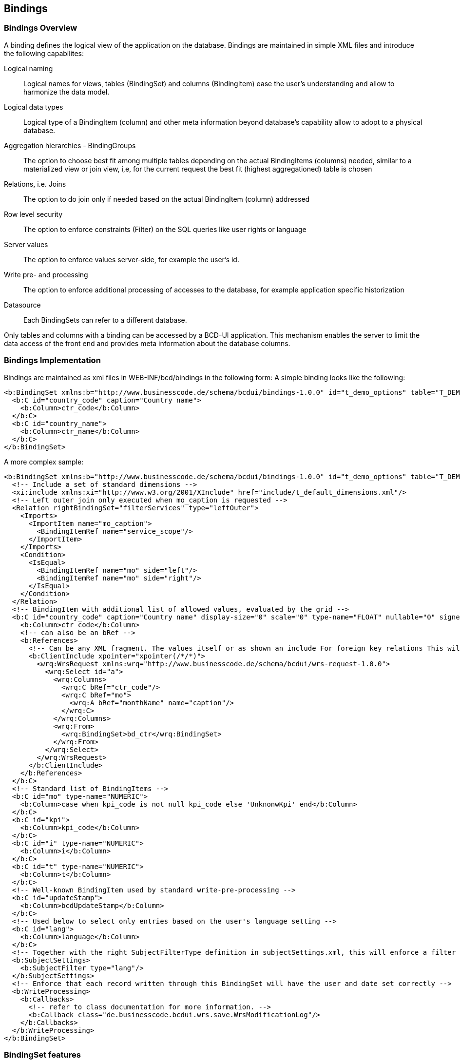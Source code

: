 [[DocBinding]]
== Bindings

=== Bindings Overview

A binding defines the logical view of the application on the database.
Bindings are maintained in simple XML files and introduce the following capabilites:

Logical naming:: Logical names for views, tables (BindingSet) and columns (BindingItem) ease the user's understanding and allow to harmonize the data model.
Logical data types:: Logical type of a BindingItem (column) and other meta information beyond database's capability allow to adopt to a physical database.
Aggregation hierarchies - BindingGroups:: The option to choose best fit among multiple tables depending on the actual BindingItems (columns) needed, similar to a materialized view or join view,
i,e, for the current request the best fit (highest aggregationed) table is chosen
Relations, i.e. Joins:: The option to do join only if needed based on the actual BindingItem (column) addressed
Row level security:: The option to enforce constraints (Filter) on the SQL queries like user rights or language
Server values:: The option to enforce values server-side, for example the user's id.
Write pre- and processing:: The option to enforce additional processing of accesses to the database, for example application specific historization
Datasource:: Each BindingSets can refer to a different database.

Only tables and columns with a binding can be accessed by a BCD-UI application.
This mechanism enables the server to limit the data access of the front end
and provides meta information about the database columns.

=== Bindings Implementation

Bindings are maintained as xml files in WEB-INF/bcd/bindings in the following form:
A simple binding looks like the following:

[source,xml]
----
<b:BindingSet xmlns:b="http://www.businesscode.de/schema/bcdui/bindings-1.0.0" id="t_demo_options" table="T_DEMO_OPTIONS">
  <b:C id="country_code" caption="Country name">
    <b:Column>ctr_code</b:Column>
  </b:C>
  <b:C id="country_name">
    <b:Column>ctr_name</b:Column>
  </b:C>
</b:BindingSet>
----


A more complex sample:

[source,xml]
----
<b:BindingSet xmlns:b="http://www.businesscode.de/schema/bcdui/bindings-1.0.0" id="t_demo_options" table="T_DEMO_OPTIONS">
  <!-- Include a set of standard dimensions -->
  <xi:include xmlns:xi="http://www.w3.org/2001/XInclude" href="include/t_default_dimensions.xml"/>
  <!-- Left outer join only executed when mo_caption is requested -->
  <Relation rightBindingSet="filterServices" type="leftOuter">
    <Imports>
      <ImportItem name="mo_caption">
        <BindingItemRef name="service_scope"/>
      </ImportItem>
    </Imports>
    <Condition>
      <IsEqual>
        <BindingItemRef name="mo" side="left"/>
        <BindingItemRef name="mo" side="right"/>
      </IsEqual>
    </Condition>
  </Relation>
  <!-- BindingItem with additional list of allowed values, evaluated by the grid -->
  <b:C id="country_code" caption="Country name" display-size="0" scale="0" type-name="FLOAT" nullable="0" signed="true">
    <b:Column>ctr_code</b:Column>
    <!-- can also be an bRef -->
    <b:References>
      <!-- Can be any XML fragment. The values itself or as shown an include For foreign key relations This will be added to Column in Wrs ClientInclude is replaced by the server, client receives an xi:include instead, pointing to the inlined request client receives: <xi:include href="/webapp/model?guiStatusGZ=dsfjsalfjsaldkfj" xpointer="xpointer(/*/*)"/> if the model delivering this is registered at /webapp/model, alternatevly ClientInclude can hav a href attribute -->
      <b:ClientInclude xpointer="xpointer(/*/*)">
        <wrq:WrsRequest xmlns:wrq="http://www.businesscode.de/schema/bcdui/wrs-request-1.0.0">
          <wrq:Select id="a">
            <wrq:Columns>
              <wrq:C bRef="ctr_code"/>
              <wrq:C bRef="mo">
                <wrq:A bRef="monthName" name="caption"/>
              </wrq:C>
            </wrq:Columns>
            <wrq:From>
              <wrq:BindingSet>bd_ctr</wrq:BindingSet>
            </wrq:From>
          </wrq:Select>
        </wrq:WrsRequest>
      </b:ClientInclude>
    </b:References>
  </b:C>
  <!-- Standard list of BindingItems -->
  <b:C id="mo" type-name="NUMERIC">
    <b:Column>case when kpi_code is not null kpi_code else 'UnknonwKpi' end</b:Column>
  </b:C>
  <b:C id="kpi">
    <b:Column>kpi_code</b:Column>
  </b:C>
  <b:C id="i" type-name="NUMERIC">
    <b:Column>i</b:Column>
  </b:C>
  <b:C id="t" type-name="NUMERIC">
    <b:Column>t</b:Column>
  </b:C>
  <!-- Well-known BindingItem used by standard write-pre-processing -->
  <b:C id="updateStamp">
    <b:Column>bcdUpdateStamp</b:Column>
  </b:C>
  <!-- Used below to select only entries based on the user's language setting -->
  <b:C id="lang">
    <b:Column>language</b:Column>
  </b:C>
  <!-- Together with the right SubjectFilterType definition in subjectSettings.xml, this will enforce a filter on BindingItem lang -->
  <b:SubjectSettings>
    <b:SubjectFilter type="lang"/>
  </b:SubjectSettings>
  <!-- Enforce that each record written through this BindingSet will have the user and date set correctly -->
  <b:WriteProcessing>
    <b:Callbacks>
      <!-- refer to class documentation for more information. -->
      <b:Callback class="de.businesscode.bcdui.wrs.save.WrsModificationLog"/>
    </b:Callbacks>
  </b:WriteProcessing>
</b:BindingSet>
----

=== BindingSet features

==== Row-level-security

When reading from a BindingSet via Wrs, the access can be limitted for a user on row-level.
For example a user may only see entries for UK even if the query does not have this restriction.
With the same method, a user's language setting can be applied to a i18n caption lookup table in the background.
This is done via a server-side added where constraint depending on user settings.
This is configured by cooperation of the following three artifacts:

. A scc:SubjectFilterType definition
+
A SubjectFilterType in WEB-INF/bcdui/subjectSettings.xml defines the BindingItem on which to apply the restriction
and a BindingSet with the user's rights, default is bcd_sec_user_settings.
+
[source,xml]
----
<SubjectSettingsConfig xmlns="http://www.businesscode.de/schema/bcdui/subjectsettings-1.0.0">
  <SubjectFilterTypes>
    <SubjectFilterType name="geo:ctr">
      <Caption>Countries</Caption>
      <BindingSet>countryRights</BindingSet>
      <BindingItems>
        <C bRef="country"/>
      </BindingItems>
    </SubjectFilterType>
  </SubjectFilterTypes>
  <!-- ... -->
</SubjectSettingsConfig>
----
+
The SubjectFilterType "geo:ctr" defines a check on country. countryRights will hold one row per allowed country.
+
[options="header"]
|===
|Column|Content
|bcd_user_id|Id of the user this permission is assigned to.
|bcd_right_type|Optional. Id of the permission the values relate to. if not present, all values are expected to belong to geo:ctr
|bcd_right_value|An allowed values.
|===

. A reference to such a definition in BindingSet.
+
In the restricted BindingSet you just need to refer to such a SubjectFilterType and have the BindingItem with the correct id country.
+
[source,xml]
----
<BindingSet xmlns="http://www.businesscode.de/schema/bcdui/bindings-1.0.0" id="rowLevelBs">
  <!-- all C's etc ... -->
  <C id="country">..</C>
  <!-- all C's etc ... -->
  <SubjectSettings>
    <SubjectFilter type="geo:ctr"/>
  </SubjectSettings>
</BindingSet>
----
+
. Assigned values regarding this permission to the current user in bcd_sec_user_settings.
+
Well-known BindingSet bcd_sec_user_settings is expected to have three BindingItems: user_id, right_type and right_value.
Each row assigns an allowed country to a user for the geo:ctr right.


==== References

References define lists of values for BindingItems like enumerations in Java. The values can either be directly specified
in the BindingSet XML or loaded via an XInclude. The latter is useful when the list of values comes from another database
table so that it behaves like a foreign key relationship in SQL. This is transformed to the full Wrs format by the server.
The name of the columns (attributes) are dynamic, the names of the Elements WrsSimple, R are mandatory.

[source,xml]
----
<b:References xmlns:b="http://www.businesscode.de/schema/bcdui/bindings-1.0.0">
  <w:WrsSimple xmlns:w="http://www.businesscode.de/schema/bcdui/wrs-1.0.0">
    <w:R caption="Mon" value="1"/>
    <w:R caption="Tue" value="2"/>
    <w:R caption="Wed" value="3"/>...</w:WrsSimple>
</b:References>
----

The relationship is to be evaluated by the client and not enforced by the server.

==== Bindings write-protection

If (and only if) a WEB-INF/bcdui/subjectSettings.xml is present in a project, all BindingSets are write protected when accessed via Wrs.
To allow a user to insert into or update a view/table behind a BindingSet, you must

. Define that the BindingSet is write-able via an bnd:SubjectSettings/bnd:Security/bnd:Operation entry
+
To configure security on your binding do the following:
+
[source,xml]
----
<BindingSet xmlns="http://www.businesscode.de/schema/bcdui/bindings-1.0.0">
  <!-- all C's etc ... -->
  <SubjectSettings>
    <Security>
      <Operation name="write" permission="perms1 perms2:ctx1 perms2:ctx2"/>
    </Security>
    <!-- possible SubjectFilter elements ... -->
  </SubjectSettings>
</BindingSet>
----
+
. Provide the user with sufficient rights



Currently Binding understands only one operation called _write_ which protects ANY modification to a table (C-UD),
the _permission_ takes a list (space separated) of permissions which are evaluated by Shiro, hence Shiro's syntax
can be applied here. *Note:* the list is inclusive, meaning that the operation is granted only in case the user
retains ALL permissions listed. The permission list may also be empty or be absent at all, in such a case NO check is
done for this operation, thus it effictively disables write-protection.

==== Write pre-processing

The optional write pre-processing allows to enforce additional processing of data before it is written to the BindingSet.
A project specific callback derived from the  `de.businesscode.bcdui.binding.write.WriteProcessingCallback` 
can be called to modify the data to be written, for example for security reasons.
When multiple callbacks are configured, they are called in given order.
An callback receives the following events:

* endHeader
* endDataRow

See above configuration for an example.

===== WrsModificationCallback

WrsModificationCallback is a general implementation of de.businesscode.bcdui.binding.write.WriteProcessingCallback offering WRS values manipulation on the server.
The class is setup using parameters in the Binding definition document. Please consult the API documentation on class de.businesscode.bcdui.binding.write.WrsModificationCallback for
further information.

In short, this callback allows you to provide server-side or constant values for WRS data, to either coalesce it with data sent from client and
even to assure the data to exist whether is has been send from client or not. A sample:

[source,xml]
----
<BindingSet xmlns="http://www.businesscode.de/schema/bcdui/bindings-1.0.0" id="bcd_test_table" table="bcd_test_table">
  <C id="someValue_name" type-name="VARCHAR" isKey="true">
    <Column>TEST_NAME</Column>
  </C>
  <C id="someOtherValue" type-name="NUMERIC">
    <Column>TEST_VALUE</Column>
  </C>
  <SubjectSettings>
    <Security>
      <Operation permission="" name="write"/>
    </Security>
  </SubjectSettings>
  <WriteProcessing>
    <Callbacks>
      <Callback class="de.businesscode.bcdui.binding.write.WrsModificationCallback">
        <!-- for someValue_name binding item the value is either taken from client or (if null) the value 'server value' will be written to database -->
        <Param bindingItemId="someValue_name" expression="server value"/>
        <!-- since coalesce is set to false, someOtherValue binding-item will always be written value: 'session: ...' to database -->
        <Param bindingItemId="someOtherValue" expression="session: ${bcdBean.sessionId}" isCoalesce="false"/>
      </Callback>
    </Callbacks>
  </WriteProcessing>
</BindingSet>
----

===== Ready to use WrsModificationLog

WrsModificationLog is a convenience implementation of de.businesscode.bcdui.binding.write.WrsModificationCallback offering WRS modification logs.
It maintains the items:

* bcdUpdateStamp
* bcdUpdateBy
* bcdCreateStamp
* bcdCreateBy

as appropriate. See class documentation for more information.

[source,xml]
----
<BindingSet xmlns="http://www.businesscode.de/schema/bcdui/bindings-1.0.0" id="bcd_test_table" table="bcd_test_table">
  <C id="someValue_name" type-name="VARCHAR" isKey="true">
    <Column>TEST_NAME</Column>
  </C>
  <C id="someOtherValue" type-name="NUMERIC">
    <Column>TEST_VALUE</Column>
  </C>
  <C id="bcdUpdateStamp" type-name="TIMESTAMP" isReadOnly="true">
    <Column>update_stamp</Column>
  </C>
  <C id="bcdUpdateBy" type-name="VARCHAR" isReadOnly="true">
    <Column>update_by</Column>
  </C>
  <C id="bcdCreateStamp" type-name="TIMESTAMP" isReadOnly="true">
    <Column>create_stamp</Column>
  </C>
  <C id="bcdCreateBy" type-name="VARCHAR" isReadOnly="true">
    <Column>create_by</Column>
  </C>
  <SubjectSettings>
    <Security>
      <Operation permission="" name="write"/>
    </Security>
  </SubjectSettings>
  <WriteProcessing>
    <Callbacks>
      <Callback class="de.businesscode.bcdui.binding.write.WrsModificationLog"/>
    </Callbacks>
  </WriteProcessing>
</BindingSet>
----

==== BindingSetGroup

This is a EnterpriseEdition extension, not available in the CommuniteEdition.
A BindingSetGroup allows to be treated as a BindingSet but the actual BindingSet used depends on the list of BindingItems being requested.
The first BindingSet in order providing all BindingItems is chosen. This allows for example to

* Redirect a request to the table with the highest aggregation level providing all required dimensions
* Redirect a request to a table with the right dimensions, for example cw vs. month.

Therefore this feature is very useful for optimizing database performance.

[source,xml]
----
<b:BindingSetGroup xmlns:b="http://www.businesscode.de/schema/bcdui/bindings-1.0.0" id="shipmentCube">
  <b:BindingSetRef idRef="t_demo_shipment_kpi_mo"/>
  <b:BindingSetRef idRef="t_demo_shipment_kpi_cw"/>
  <b:BindingSetRef idRef="t_demo_shipment_detail"/>
</b:BindingSetGroup>
----

==== Caching

Per default Bindings are parsed during application start only and cached for subsequent accesses.
By <<DocCaching,disabling caching>>, a binding are re-parsed on every access to it, allowing to change bindings on the fly during development.

==== BindingInclude / XInclude

Recurring groups of BindingItems, for examples sets of levels of a dimension or sets of measures do not need to be repeated in all
BindingSets but can be included on xml level via xi:include. If you use  `b:BindingInclude`  as root, the BindingSet will not
be instantiated itself but is only for importing it elsewhere.

==== Relations

Relations allow for optionally left-outer-joining lookups if the BindingItem defined in a relation is requested.

==== Details

image::images/binding_bindings-1.0.0.png[]

